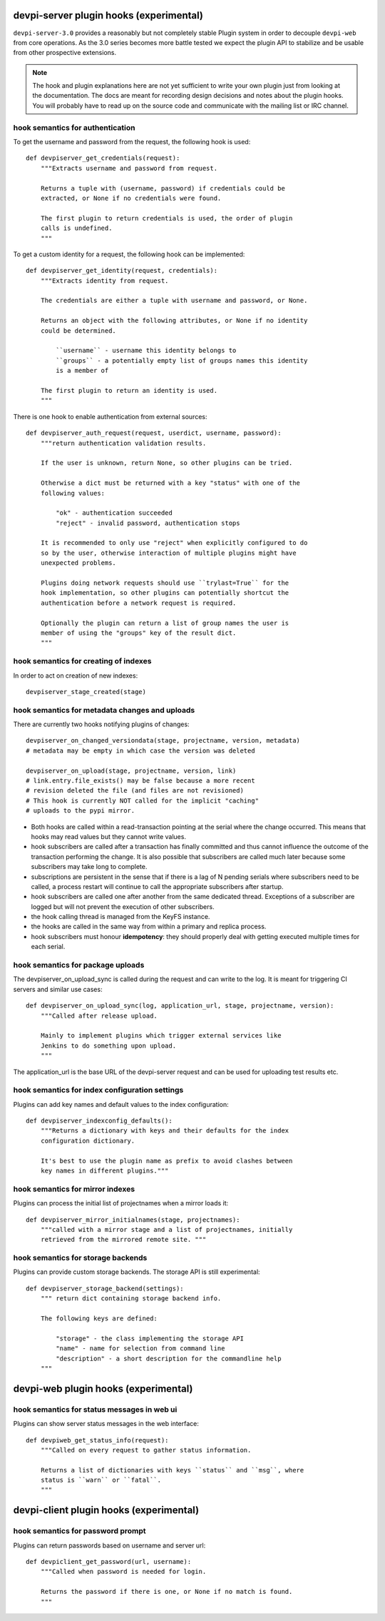 

devpi-server plugin hooks (experimental)
============================================

``devpi-server-3.0`` provides a reasonably but not completely stable Plugin system 
in order to decouple ``devpi-web`` from core operations.  As the 3.0 series becomes more
battle tested we expect the plugin API to stabilize and be usable from
other prospective extensions.

.. note::

    The hook and plugin explanations here are not yet sufficient to write
    your own plugin just from looking at the documentation.  The docs
    are meant for recording design decisions and notes about the plugin
    hooks. You will probably have to read up on the source code and
    communicate with the mailing list or IRC channel.


hook semantics for authentication
---------------------------------

To get the username and password from the request, the following hook is used::

    def devpiserver_get_credentials(request):
        """Extracts username and password from request.

        Returns a tuple with (username, password) if credentials could be
        extracted, or None if no credentials were found.

        The first plugin to return credentials is used, the order of plugin
        calls is undefined.
        """

To get a custom identity for a request, the following hook can be implemented::

    def devpiserver_get_identity(request, credentials):
        """Extracts identity from request.

        The credentials are either a tuple with username and password, or None.

        Returns an object with the following attributes, or None if no identity
        could be determined.

            ``username`` - username this identity belongs to
            ``groups`` - a potentially empty list of groups names this identity
            is a member of

        The first plugin to return an identity is used.
        """

There is one hook to enable authentication from external sources::

    def devpiserver_auth_request(request, userdict, username, password):
        """return authentication validation results.

        If the user is unknown, return None, so other plugins can be tried.

        Otherwise a dict must be returned with a key "status" with one of the
        following values:

            "ok" - authentication succeeded
            "reject" - invalid password, authentication stops

        It is recommended to only use "reject" when explicitly configured to do
        so by the user, otherwise interaction of multiple plugins might have
        unexpected problems.

        Plugins doing network requests should use ``trylast=True`` for the
        hook implementation, so other plugins can potentially shortcut the
        authentication before a network request is required.

        Optionally the plugin can return a list of group names the user is
        member of using the "groups" key of the result dict.
        """


hook semantics for creating of indexes
--------------------------------------

In order to act on creation of new indexes::

    devpiserver_stage_created(stage)


hook semantics for metadata changes and uploads
------------------------------------------------

There are currently two hooks notifying plugins of changes::

    devpiserver_on_changed_versiondata(stage, projectname, version, metadata)
    # metadata may be empty in which case the version was deleted

    devpiserver_on_upload(stage, projectname, version, link)
    # link.entry.file_exists() may be false because a more recent
    # revision deleted the file (and files are not revisioned)
    # This hook is currently NOT called for the implicit "caching" 
    # uploads to the pypi mirror.

- Both hooks are called within a read-transaction pointing at the serial
  where the change occurred. This means that hooks may read values but
  they cannot write values.

- hook subscribers are called after a transaction has finally
  committed and thus cannot influence the outcome of the transaction
  performing the change.  It is also possible that subscribers
  are called much later because some subscribers may take long
  to complete.

- subscriptions are persistent in the sense that if there is a lag of N
  pending serials where subscribers need to be called, a process restart
  will continue to call the appropriate subscribers after startup.

- hook subscribers are called one after another from the same
  dedicated thread.  Exceptions of a subscriber are logged
  but will not prevent the execution of other subscribers.

- the hook calling thread is managed from the KeyFS instance.

- the hooks are called in the same way from within a primary and
  replica process.

- hook subscribers must honour **idempotency**: they should properly
  deal with getting executed multiple times for each serial.


hook semantics for package uploads
-----------------------------------

The devpiserver_on_upload_sync is called during the request and can write to
the log. It is meant for triggering CI servers and similar use cases::

    def devpiserver_on_upload_sync(log, application_url, stage, projectname, version):
        """Called after release upload.

        Mainly to implement plugins which trigger external services like
        Jenkins to do something upon upload.
        """

The application_url is the base URL of the devpi-server request and can be
used for uploading test results etc.


hook semantics for index configuration settings
------------------------------------------------

Plugins can add key names and default values to the index configuration::

    def devpiserver_indexconfig_defaults():
        """Returns a dictionary with keys and their defaults for the index
        configuration dictionary.

        It's best to use the plugin name as prefix to avoid clashes between
        key names in different plugins."""


hook semantics for mirror indexes
---------------------------------

Plugins can process the initial list of projectnames when a mirror loads it::

    def devpiserver_mirror_initialnames(stage, projectnames):
        """called with a mirror stage and a list of projectnames, initially
        retrieved from the mirrored remote site. """


hook semantics for storage backends
-----------------------------------

Plugins can provide custom storage backends. The storage API is still experimental::

    def devpiserver_storage_backend(settings):
        """ return dict containing storage backend info.

        The following keys are defined:

            "storage" - the class implementing the storage API
            "name" - name for selection from command line
            "description" - a short description for the commandline help
        """



devpi-web plugin hooks (experimental)
============================================

hook semantics for status messages in web ui
------------------------------------------------

Plugins can show server status messages in the web interface::

  def devpiweb_get_status_info(request):
      """Called on every request to gather status information.

      Returns a list of dictionaries with keys ``status`` and ``msg``, where
      status is ``warn`` or ``fatal``.
      """



devpi-client plugin hooks (experimental)
============================================

hook semantics for password prompt
------------------------------------------------

Plugins can return passwords based on username and server url::

  def devpiclient_get_password(url, username):
      """Called when password is needed for login.

      Returns the password if there is one, or None if no match is found.
      """
